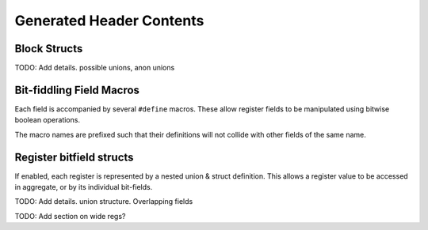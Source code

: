 Generated Header Contents
=========================

Block Structs
-------------
TODO: Add details. possible unions, anon unions

Bit-fiddling Field Macros
-------------------------
Each field is accompanied by several ``#define`` macros.
These allow register fields to be manipulated using bitwise boolean operations.

The macro names are prefixed such that their definitions will not collide with
other fields of the same name.

.. data:: FIELD_NAME_bm

    Field bit-mask.

    All bits of a register that belong to this field are set to 1.
    Useful for bitwise setting/clearing or masking a field's value.


.. data:: FIELD_NAME_bp

    Field bit position.

    Offset of the low-bit of the field.
    Useful for bit-shifting values into and out of the field.

.. data:: FIELD_NAME_bw

    Field bit width.

    Width of the field in bits.

.. data:: FIELD_NAME_reset

    Field reset value.

    Only emitted if a field definition provides a constant reset value.


Register bitfield structs
-------------------------

If enabled, each register is represented by a nested union & struct definition.
This allows a register value to be accessed in aggregate, or by its individual
bit-fields.

TODO: Add details. union structure. Overlapping fields

TODO: Add section on wide regs?

